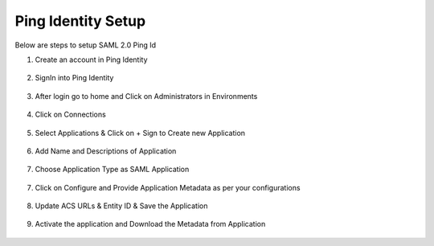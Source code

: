 Ping Identity Setup
========

Below are steps to setup SAML 2.0 Ping Id

1. Create an account in Ping Identity

.. figure:: ../../../_assets/authentication/pingid/ping_id.PNG
   :alt: sso
   :width: 60%
   
2. SignIn into Ping Identity

.. figure:: ../../../_assets/authentication/pingid/ping_id_1.PNG
   :alt: sso
   :width: 60%

3. After login go to home and Click on Administrators in Environments

.. figure:: ../../../_assets/authentication/pingid/pingid_2.PNG
   :alt: sso
   :width: 60%

4. Click on Connections

.. figure:: ../../../_assets/authentication/pingid/pingid_3.PNG
   :alt: sso
   :width: 60%

5. Select Applications & Click on + Sign to Create new Application

.. figure:: ../../../_assets/authentication/pingid/pingid_4.PNG
   :alt: sso
   :width: 60%

6. Add Name and Descriptions of Application

.. figure:: ../../../_assets/authentication/pingid/pingid_5.PNG
   :alt: sso
   :width: 60%
   
7. Choose Application Type as SAML Application

.. figure:: ../../../_assets/authentication/pingid/pingid_6.PNG
   :alt: sso
   :width: 60%
   
7. Click on Configure and Provide Application Metadata as per your configurations

.. figure:: ../../../_assets/authentication/pingid/pingid_7.PNG
   :alt: sso
   :width: 60%
   
8. Update ACS URLs & Entity ID & Save the Application

.. figure:: ../../../_assets/authentication/pingid/pingid_8.PNG
   :alt: sso
   :width: 60%
   
9. Activate the application and Download the Metadata from Application

.. figure:: ../../../_assets/authentication/pingid/pingid_9.PNG
   :alt: sso
   :width: 60%
